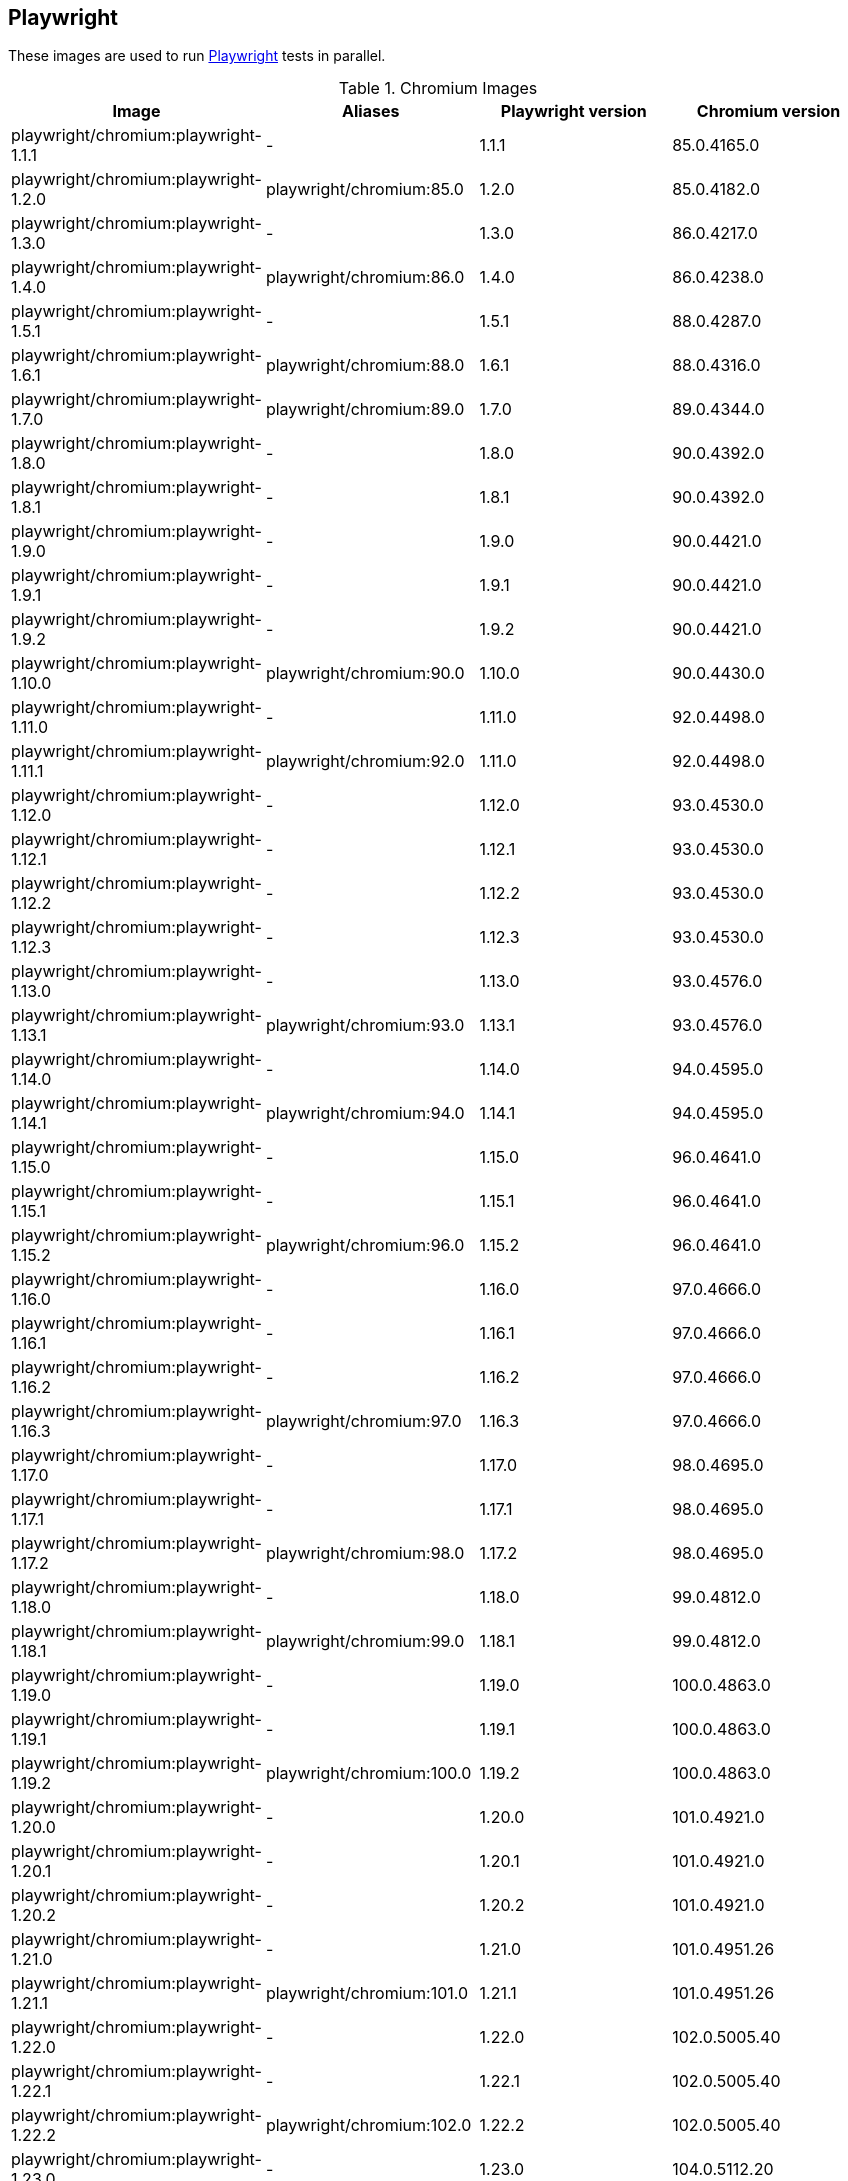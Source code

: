 == Playwright

These images are used to run https://github.com/microsoft/playwright[Playwright] tests in parallel.

.Chromium Images
|===
| Image | Aliases | Playwright version | Chromium version

| playwright/chromium:playwright-1.1.1 | - | 1.1.1 | 85.0.4165.0
| playwright/chromium:playwright-1.2.0 | playwright/chromium:85.0 | 1.2.0 | 85.0.4182.0
| playwright/chromium:playwright-1.3.0 | - | 1.3.0 | 86.0.4217.0
| playwright/chromium:playwright-1.4.0 | playwright/chromium:86.0 | 1.4.0 | 86.0.4238.0
| playwright/chromium:playwright-1.5.1 | - | 1.5.1 | 88.0.4287.0
| playwright/chromium:playwright-1.6.1 | playwright/chromium:88.0 | 1.6.1 | 88.0.4316.0
| playwright/chromium:playwright-1.7.0 | playwright/chromium:89.0 | 1.7.0 | 89.0.4344.0
| playwright/chromium:playwright-1.8.0 | - | 1.8.0 | 90.0.4392.0
| playwright/chromium:playwright-1.8.1 | - | 1.8.1 | 90.0.4392.0
| playwright/chromium:playwright-1.9.0 | - | 1.9.0 | 90.0.4421.0
| playwright/chromium:playwright-1.9.1 | - | 1.9.1 | 90.0.4421.0
| playwright/chromium:playwright-1.9.2 | - | 1.9.2 | 90.0.4421.0
| playwright/chromium:playwright-1.10.0 | playwright/chromium:90.0 | 1.10.0 | 90.0.4430.0
| playwright/chromium:playwright-1.11.0 | - | 1.11.0 | 92.0.4498.0
| playwright/chromium:playwright-1.11.1 | playwright/chromium:92.0 | 1.11.0 | 92.0.4498.0
| playwright/chromium:playwright-1.12.0 | - | 1.12.0 | 93.0.4530.0
| playwright/chromium:playwright-1.12.1 | - | 1.12.1 | 93.0.4530.0
| playwright/chromium:playwright-1.12.2 | - | 1.12.2 | 93.0.4530.0
| playwright/chromium:playwright-1.12.3 | - | 1.12.3 | 93.0.4530.0
| playwright/chromium:playwright-1.13.0 | - | 1.13.0 | 93.0.4576.0
| playwright/chromium:playwright-1.13.1 | playwright/chromium:93.0 | 1.13.1 | 93.0.4576.0
| playwright/chromium:playwright-1.14.0 | - | 1.14.0 | 94.0.4595.0
| playwright/chromium:playwright-1.14.1 | playwright/chromium:94.0 | 1.14.1 | 94.0.4595.0
| playwright/chromium:playwright-1.15.0 | - | 1.15.0 | 96.0.4641.0
| playwright/chromium:playwright-1.15.1 | - | 1.15.1 | 96.0.4641.0
| playwright/chromium:playwright-1.15.2 | playwright/chromium:96.0 | 1.15.2 | 96.0.4641.0
| playwright/chromium:playwright-1.16.0 | - | 1.16.0 | 97.0.4666.0
| playwright/chromium:playwright-1.16.1 | - | 1.16.1 | 97.0.4666.0
| playwright/chromium:playwright-1.16.2 | - | 1.16.2 | 97.0.4666.0
| playwright/chromium:playwright-1.16.3 | playwright/chromium:97.0 | 1.16.3 | 97.0.4666.0
| playwright/chromium:playwright-1.17.0 | - | 1.17.0 | 98.0.4695.0
| playwright/chromium:playwright-1.17.1 | - | 1.17.1 | 98.0.4695.0
| playwright/chromium:playwright-1.17.2 | playwright/chromium:98.0 | 1.17.2 | 98.0.4695.0
| playwright/chromium:playwright-1.18.0 | - | 1.18.0 | 99.0.4812.0
| playwright/chromium:playwright-1.18.1 | playwright/chromium:99.0 | 1.18.1 | 99.0.4812.0
| playwright/chromium:playwright-1.19.0 | - | 1.19.0 | 100.0.4863.0
| playwright/chromium:playwright-1.19.1 | - | 1.19.1 | 100.0.4863.0
| playwright/chromium:playwright-1.19.2 | playwright/chromium:100.0 | 1.19.2 | 100.0.4863.0
| playwright/chromium:playwright-1.20.0 | - | 1.20.0 | 101.0.4921.0
| playwright/chromium:playwright-1.20.1 | - | 1.20.1 | 101.0.4921.0
| playwright/chromium:playwright-1.20.2 | - | 1.20.2 | 101.0.4921.0
| playwright/chromium:playwright-1.21.0 | - | 1.21.0 | 101.0.4951.26
| playwright/chromium:playwright-1.21.1 | playwright/chromium:101.0 | 1.21.1 | 101.0.4951.26
| playwright/chromium:playwright-1.22.0 | - | 1.22.0 | 102.0.5005.40
| playwright/chromium:playwright-1.22.1 | - | 1.22.1 | 102.0.5005.40
| playwright/chromium:playwright-1.22.2 | playwright/chromium:102.0 | 1.22.2 | 102.0.5005.40
| playwright/chromium:playwright-1.23.0 | - | 1.23.0 | 104.0.5112.20
| playwright/chromium:playwright-1.23.1 | - | 1.23.1 | 104.0.5112.20
| playwright/chromium:playwright-1.23.2 | - | 1.23.2 | 104.0.5112.20
| playwright/chromium:playwright-1.23.3 | - | 1.23.3 | 104.0.5112.20
| playwright/chromium:playwright-1.23.4 | - | 1.23.4 | 104.0.5112.20
| playwright/chromium:playwright-1.24.0 | - | 1.24.0 | 104.0.5112.48
| playwright/chromium:playwright-1.24.1 | - | 1.24.1 | 104.0.5112.48
| playwright/chromium:playwright-1.24.2 | playwright/chromium:104.0 | 1.24.2 | 104.0.5112.48
|===

.Chrome Images
|===
| Image | Aliases | Playwright version | Chrome version
| playwright/chrome:playwright-1.7.1 | playwright/chrome:89.0 | 1.7.1 | 89.0.4389.58
| playwright/chrome:playwright-1.8.1 | - | 1.8.1 | 90.0.4421.5
| playwright/chrome:playwright-1.9.0 | - | 1.9.0 | 90.0.4421.5
| playwright/chrome:playwright-1.9.1 | - | 1.9.1 | 90.0.4427.5
| playwright/chrome:playwright-1.9.2 | playwright/chrome:90.0 | 1.9.2 | 90.0.4430.19
| playwright/chrome:playwright-1.10.0 | - | 1.10.0 | 91.0.4455.2
| playwright/chrome:playwright-1.11.0 | - | 1.11.0 | 92.0.4503.0
| playwright/chrome:playwright-1.11.1 | playwright/chrome:92.0 | 1.11.0 | 92.0.4503.0
| playwright/chrome:playwright-1.12.0 | - | 1.12.0 | 91.0.4472.101
| playwright/chrome:playwright-1.12.1 | - | 1.12.1 | 91.0.4472.101
| playwright/chrome:playwright-1.12.2 | - | 1.12.2 | 91.0.4472.101
| playwright/chrome:playwright-1.12.3 | playwright/chrome:91.0 (switched to stable releases) | 1.12.3 | 91.0.4472.114
| playwright/chrome:playwright-1.13.0 | - | 1.13.0 | 92.0.4515.107
| playwright/chrome:playwright-1.13.1 | - | 1.13.1 | 92.0.4515.107
| playwright/chrome:playwright-1.14.0 | - | 1.14.0 | 92.0.4515.131
| playwright/chrome:playwright-1.14.1 | - | 1.14.1 | 93.0.4577.63
| playwright/chrome:playwright-1.15.0 | playwright/chrome:93.0 | 1.15.0 | 93.0.4577.82
| playwright/chrome:playwright-1.15.1 | - | 1.15.1 | 94.0.4606.71
| playwright/chrome:playwright-1.15.2 | playwright/chrome:94.0 | 1.15.2 | 94.0.4606.71
| playwright/chrome:playwright-1.16.0 | - | 1.16.0 | 95.0.4638.54
| playwright/chrome:playwright-1.16.1 | - | 1.16.1 | 95.0.4638.54
| playwright/chrome:playwright-1.16.2 | - | 1.16.2 | 95.0.4638.54
| playwright/chrome:playwright-1.16.3 | playwright/chrome:95.0 | 1.16.2 | 95.0.4638.69
| playwright/chrome:playwright-1.17.0 | - | 1.17.0 | 96.0.4664.45
| playwright/chrome:playwright-1.17.1 | playwright/chrome:96.0 | 1.17.1 | 96.0.4664.45
| playwright/chrome:playwright-1.17.2 | - | 1.17.2 | 97.0.4692.71
| playwright/chrome:playwright-1.18.0 | - | 1.18.0 | 97.0.4692.99
| playwright/chrome:playwright-1.18.1 | playwright/chrome:97.0 | 1.18.1 | 97.0.4692.99
| playwright/chrome:playwright-1.19.0 | - | 1.19.0 | 98.0.4758.80
| playwright/chrome:playwright-1.19.1 | - | 1.19.1 | 98.0.4758.102
| playwright/chrome:playwright-1.19.2 | playwright/chrome:98.0 | 1.19.2 | 98.0.4758.102
| playwright/chrome:playwright-1.20.0 | - | 1.20.0 | 99.0.4844.74
| playwright/chrome:playwright-1.20.1 | playwright/chrome:99.0 | 1.20.1 | 99.0.4844.82
| playwright/chrome:playwright-1.20.2 | - | 1.20.2 | 100.0.4896.75
| playwright/chrome:playwright-1.21.0 | - | 1.21.0 | 100.0.4896.127
| playwright/chrome:playwright-1.21.1 | playwright/chrome:100.0 | 1.21.1 | 100.0.4896.127
| playwright/chrome:playwright-1.22.0 | - | 1.22.0 | 101.0.4951.64
| playwright/chrome:playwright-1.22.1 | - | 1.22.1 | 101.0.4951.64
| playwright/chrome:playwright-1.22.2 | playwright/chrome:101.0 | 1.22.2 | 101.0.4951.64
| playwright/chrome:playwright-1.23.0 | - | 1.23.0 | 103.0.5060.53
| playwright/chrome:playwright-1.23.1 | - | 1.23.1 | 103.0.5060.53
| playwright/chrome:playwright-1.23.2 | - | 1.23.2 | 103.0.5060.53
| playwright/chrome:playwright-1.23.3 | - | 1.23.3 | 103.0.5060.53
| playwright/chrome:playwright-1.23.4 | - | 1.23.4 | 103.0.5060.53
| playwright/chrome:playwright-1.24.0 | - | 1.24.0 | 103.0.5060.134
| playwright/chrome:playwright-1.24.1 | - | 1.24.1 | 103.0.5060.134
| playwright/chrome:playwright-1.24.2 | playwright/chrome:103.0 | 1.24.2 | 103.0.5060.134
|===

.Firefox Images
|===
| Image | Aliases | Playwright version | Firefox version

| playwright/firefox:playwright-1.1.1 | playwright/firefox:77.0 | 1.1.1 | 77.0b3
| playwright/firefox:playwright-1.2.0 | playwright/firefox:78.0 | 1.2.0 | 78.0b5
| playwright/firefox:playwright-1.3.0 | - | 1.3.0 | 78.0b5
| playwright/firefox:playwright-1.4.0 | playwright/firefox:80.0 | 1.4.0 | 80.0b8
| playwright/firefox:playwright-1.5.1 | playwright/firefox:82.0 | 1.5.1 | 82.0b9
| playwright/firefox:playwright-1.6.1 | playwright/firefox:83.0 | 1.6.1 | 83.0b8
| playwright/firefox:playwright-1.7.0 | playwright/firefox:84.0 | 1.7.0 | 84.0b9
| playwright/firefox:playwright-1.8.0 | - | 1.8.0 | 85.0b5
| playwright/firefox:playwright-1.8.1 | playwright/firefox:85.0 | 1.8.1 | 85.0b5
| playwright/firefox:playwright-1.9.0 | - | 1.9.0 | 86.0b10
| playwright/firefox:playwright-1.9.1 | - | 1.9.1 | 86.0b10
| playwright/firefox:playwright-1.9.2 | playwright/firefox:86.0 | 1.9.2 | 86.0b10
| playwright/firefox:playwright-1.10.0 | playwright/firefox:87.0 | 1.10.0 | 87.0b10
| playwright/firefox:playwright-1.11.0 | - | 1.11.0 | 89.0b6
| playwright/firefox:playwright-1.11.1 | - | 1.11.0 | 89.0b6
| playwright/firefox:playwright-1.12.0 | - | 1.12.0 | 89.0
| playwright/firefox:playwright-1.12.1 | - | 1.12.1 | 89.0
| playwright/firefox:playwright-1.12.2 | - | 1.12.2 | 89.0
| playwright/firefox:playwright-1.12.3 | playwright/firefox:89.0 | 1.12.3 | 89.0
| playwright/firefox:playwright-1.13.0 | - | 1.13.0 | 90.0
| playwright/firefox:playwright-1.13.1 | playwright/firefox:90.0 | 1.13.1 | 90.0
| playwright/firefox:playwright-1.14.0 | - | 1.14.0 | 91.0
| playwright/firefox:playwright-1.14.1 | playwright/firefox:91.0 | 1.14.1 | 91.0
| playwright/firefox:playwright-1.15.0 | - | 1.15.0 | 92.0
| playwright/firefox:playwright-1.15.1 | - | 1.15.1 | 92.0
| playwright/firefox:playwright-1.15.2 | playwright/firefox:92.0 | 1.15.2 | 92.0
| playwright/firefox:playwright-1.16.0 | - | 1.16.0 | 93.0
| playwright/firefox:playwright-1.16.1 | - | 1.16.1 | 93.0
| playwright/firefox:playwright-1.16.2 | - | 1.16.2 | 93.0
| playwright/firefox:playwright-1.16.3 | playwright/firefox:93.0 | 1.16.3 | 93.0
| playwright/firefox:playwright-1.17.0 | - | 1.17.0 | 94.0.1
| playwright/firefox:playwright-1.17.1 | - | 1.17.1 | 94.0.1
| playwright/firefox:playwright-1.17.2 | playwright/firefox:94.0 | 1.17.2 | 94.0.1
| playwright/firefox:playwright-1.18.0 | - | 1.18.0 | 95.0
| playwright/firefox:playwright-1.18.1 | playwright/firefox:95.0 | 1.18.1 | 95.0
| playwright/firefox:playwright-1.19.0 | - | 1.19.0 | 96.0.1
| playwright/firefox:playwright-1.19.1 | - | 1.19.1 | 96.0.1
| playwright/firefox:playwright-1.19.2 | playwright/firefox:96.0 | 1.19.2 | 96.0.1
| playwright/firefox:playwright-1.20.0 | - | 1.20.0 | 97.0.1
| playwright/firefox:playwright-1.20.1 | - | 1.20.1 | 97.0.1
| playwright/firefox:playwright-1.20.2 | playwright/firefox:97.0 | 1.20.2 | 97.0.1
| playwright/firefox:playwright-1.21.0 | - | 1.21.0 | 98.0.2
| playwright/firefox:playwright-1.21.1 | playwright/firefox:98.0 | 1.21.1 | 98.0.2
| playwright/firefox:playwright-1.22.0 | - | 1.22.0 | 99.0.1
| playwright/firefox:playwright-1.22.1 | - | 1.22.1 | 99.0.1
| playwright/firefox:playwright-1.22.2 | playwright/firefox:99.0 | 1.22.2 | 99.0.1
| playwright/firefox:playwright-1.23.0 | - | 1.23.0 | 100.0.2
| playwright/firefox:playwright-1.23.1 | - | 1.23.1 | 100.0.2
| playwright/firefox:playwright-1.23.2 | - | 1.23.2 | 100.0.2
| playwright/firefox:playwright-1.23.3 | - | 1.23.3 | 100.0.2
| playwright/firefox:playwright-1.23.4 | playwright/firefox:100.0.2 | 1.23.4 | 100.0.2
| playwright/firefox:playwright-1.24.0 | - | 1.24.0 | 102.0
| playwright/firefox:playwright-1.24.1 | - | 1.24.1 | 102.0
| playwright/firefox:playwright-1.24.2 | playwright/firefox:102.0 | 1.24.2 | 102.0
|===

.Webkit (Safari Desktop) Images
|===
| Image | Aliases | Playwright version | Safari version

| playwright/webkit:playwright-1.1.1 | - | 1.1.1 | 13.2
| playwright/webkit:playwright-1.2.0 | playwright/webkit:13.2 | 1.2.0 | 14.0
| playwright/webkit:playwright-1.3.0 | - | 1.3.0 | 14.0
| playwright/webkit:playwright-1.4.0 | - | 1.4.0 | 14.0
| playwright/webkit:playwright-1.5.1 | - | 1.5.1 | 14.0
| playwright/webkit:playwright-1.6.1 | playwright/webkit:14.0 | 1.6.1 | 14.0
| playwright/webkit:playwright-1.7.0 | - | 1.7.0 | 14.1
| playwright/webkit:playwright-1.8.0 | - | 1.8.0 | 14.1
| playwright/webkit:playwright-1.8.1 | - | 1.8.1 | 14.1
| playwright/webkit:playwright-1.9.0 | - | 1.9.0 | 14.1
| playwright/webkit:playwright-1.9.1 | - | 1.9.1 | 14.1
| playwright/webkit:playwright-1.9.2 | playwright/webkit:14.1 | 1.9.2 | 14.1
| playwright/webkit:playwright-1.10.0 | - | 1.10.0 | 14.2
| playwright/webkit:playwright-1.11.0 | - | 1.11.0 | 14.2
| playwright/webkit:playwright-1.11.1 | - | 1.11.0 | 14.2
| playwright/webkit:playwright-1.12.0 | - | 1.12.0 | 14.2
| playwright/webkit:playwright-1.12.1 | - | 1.12.1 | 14.2
| playwright/webkit:playwright-1.12.2 | - | 1.12.2 | 14.2
| playwright/webkit:playwright-1.12.3 | - | 1.12.3 | 14.2
| playwright/webkit:playwright-1.13.0 | - | 1.13.0 | 14.2
| playwright/webkit:playwright-1.13.1 | playwright/webkit:14.2 | 1.13.1 | 14.2
| playwright/webkit:playwright-1.14.0 | - | 1.14.0 | 15.0
| playwright/webkit:playwright-1.14.1 | - | 1.14.1 | 15.0
| playwright/webkit:playwright-1.15.0 | - | 1.15.0 | 15.0
| playwright/webkit:playwright-1.15.1 | - | 1.15.1 | 15.0
| playwright/webkit:playwright-1.15.2 | playwright/webkit:15.0 | 1.15.2 | 15.0
| playwright/webkit:playwright-1.16.0 | - | 1.16.0 | 15.4
| playwright/webkit:playwright-1.16.1 | - | 1.16.1 | 15.4
| playwright/webkit:playwright-1.16.2 | - | 1.16.2 | 15.4
| playwright/webkit:playwright-1.16.3 | - | 1.16.3 | 15.4
| playwright/webkit:playwright-1.17.0 | - | 1.17.0 | 15.4
| playwright/webkit:playwright-1.17.1 | - | 1.17.1 | 15.4
| playwright/webkit:playwright-1.17.2 | - | 1.17.2 | 15.4
| playwright/webkit:playwright-1.18.0 | - | 1.18.0 | 15.4
| playwright/webkit:playwright-1.18.1 | - | 1.18.1 | 15.4
| playwright/webkit:playwright-1.19.0 | - | 1.19.0 | 15.4
| playwright/webkit:playwright-1.19.1 | - | 1.19.1 | 15.4
| playwright/webkit:playwright-1.19.2 | - | 1.19.2 | 15.4
| playwright/webkit:playwright-1.20.0 | - | 1.20.0 | 15.4
| playwright/webkit:playwright-1.20.1 | - | 1.20.1 | 15.4
| playwright/webkit:playwright-1.20.2 | - | 1.20.2 | 15.4
| playwright/webkit:playwright-1.21.0 | - | 1.21.0 | 15.4
| playwright/webkit:playwright-1.21.1 | - | 1.21.1 | 15.4
| playwright/webkit:playwright-1.22.0 | - | 1.22.0 | 15.4
| playwright/webkit:playwright-1.22.1 | - | 1.22.1 | 15.4
| playwright/webkit:playwright-1.22.2 | - | 1.22.2 | 15.4
| playwright/webkit:playwright-1.23.0 | - | 1.23.0 | 15.4
| playwright/webkit:playwright-1.23.1 | - | 1.23.1 | 15.4
| playwright/webkit:playwright-1.23.2 | - | 1.23.2 | 15.4
| playwright/webkit:playwright-1.23.3 | - | 1.23.3 | 15.4
| playwright/webkit:playwright-1.23.4 | playwright/webkit:15.4 | 1.23.4 | 15.4
| playwright/webkit:playwright-1.24.0 | - | 1.24.0 | 16.0
| playwright/webkit:playwright-1.24.1 | - | 1.24.1 | 16.0
| playwright/webkit:playwright-1.24.2 | playwright/webkit:16.0 | 1.24.2 | 16.0
|===
